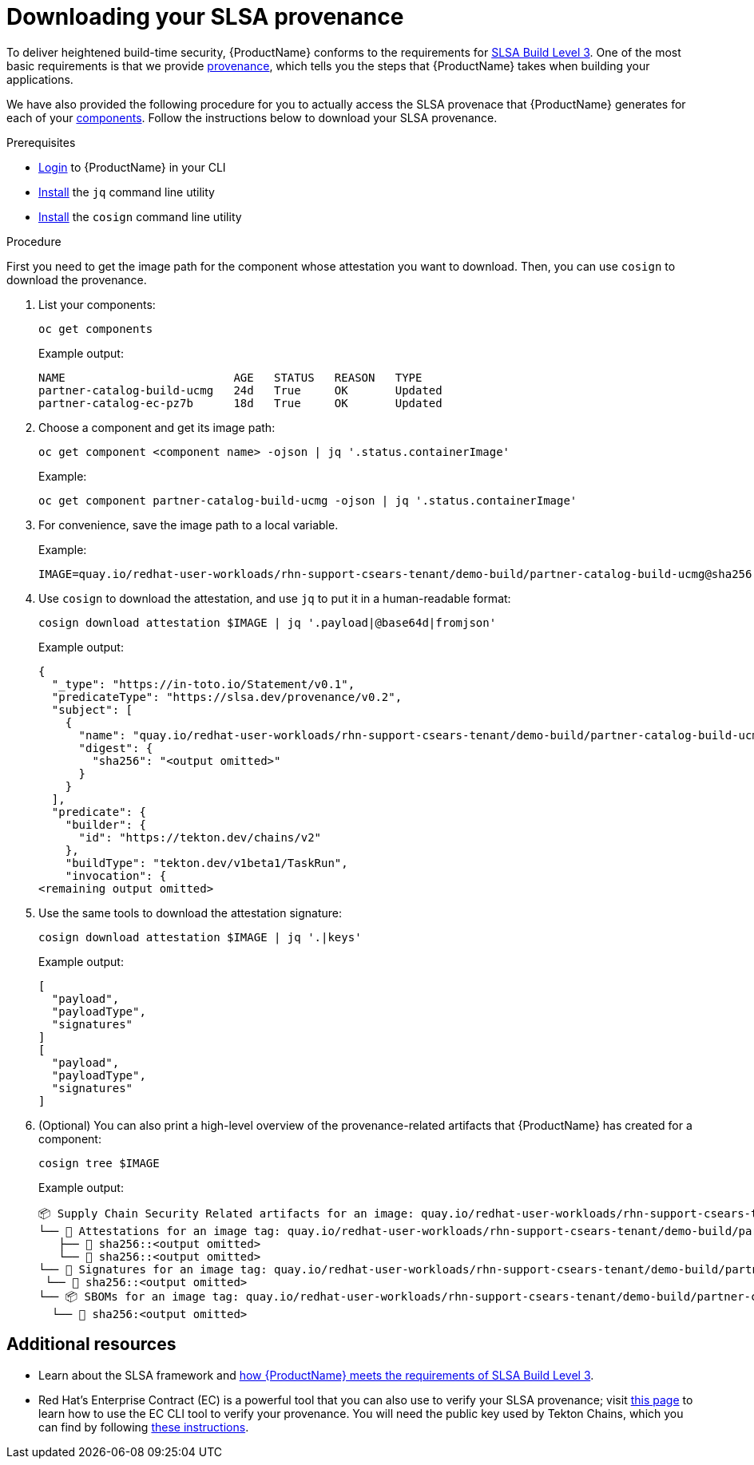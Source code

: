 = Downloading your SLSA provenance

To deliver heightened build-time security, {ProductName} conforms to the requirements for link:https://slsa.dev/spec/v1.0/levels#build-l3[SLSA Build Level 3]. One of the most basic requirements is that we provide link:https://slsa.dev/spec/v1.0/provenance[provenance], which tells you the steps that {ProductName} takes when building your applications.

We have also provided the following procedure for you to actually access the SLSA provenace that {ProductName} generates for each of your xref:../glossary/index.adoc#component[components]. Follow the instructions below to download your SLSA provenance.

.Prerequisites

* xref:../getting-started/getting_started_in_cli.adoc[Login] to {ProductName} in your CLI 
* link:https://stedolan.github.io/jq/download/[Install] the `jq` command line utility 
* link:https://docs.sigstore.dev/cosign/installation/[Install] the `cosign` command line utility

.Procedure

First you need to get the image path for the component whose attestation you want to download. Then, you can use `cosign` to download the provenance. 

. List your components: 

+
[source]
--
oc get components
--

+
Example output:
+
[source]
--
NAME                         AGE   STATUS   REASON   TYPE
partner-catalog-build-ucmg   24d   True     OK       Updated
partner-catalog-ec-pz7b      18d   True     OK       Updated
--

. Choose a component and get its image path: 
+
[source]
--
oc get component <component name> -ojson | jq '.status.containerImage'
--

+
Example:
+
[source]
--
oc get component partner-catalog-build-ucmg -ojson | jq '.status.containerImage'
--

. For convenience, save the image path to a local variable.
+
Example:
+
[source]
--
IMAGE=quay.io/redhat-user-workloads/rhn-support-csears-tenant/demo-build/partner-catalog-build-ucmg@sha256:<output omitted>
--


. Use `cosign` to download the attestation, and use `jq` to put it in a human-readable format: 
+
[source]
--
cosign download attestation $IMAGE | jq '.payload|@base64d|fromjson'
--

+
Example output:
+
[source]
--
{
  "_type": "https://in-toto.io/Statement/v0.1",
  "predicateType": "https://slsa.dev/provenance/v0.2",
  "subject": [
    {
      "name": "quay.io/redhat-user-workloads/rhn-support-csears-tenant/demo-build/partner-catalog-build-ucmg",
      "digest": {
        "sha256": "<output omitted>"
      }
    }
  ],
  "predicate": {
    "builder": {
      "id": "https://tekton.dev/chains/v2"
    },
    "buildType": "tekton.dev/v1beta1/TaskRun",
    "invocation": {
<remaining output omitted>
--

. Use the same tools to download the attestation signature:

+
[source]
--
cosign download attestation $IMAGE | jq '.|keys'
--

+
Example output:
+
[source]
--
[
  "payload",
  "payloadType",
  "signatures"
]
[
  "payload",
  "payloadType",
  "signatures"
]
--

+
. (Optional) You can also print a high-level overview of the provenance-related artifacts that {ProductName} has created for a component: 

+
[source]
--
cosign tree $IMAGE
--
+
Example output:
+
[source]
--
📦 Supply Chain Security Related artifacts for an image: quay.io/redhat-user-workloads/rhn-support-csears-tenant/demo-build/partner-catalog-build-ucmg@sha256::<output omitted>
└── 💾 Attestations for an image tag: quay.io/redhat-user-workloads/rhn-support-csears-tenant/demo-build/partner-catalog-build-ucmg:sha256-:<output omitted>.att
   ├── 🍒 sha256::<output omitted>
   └── 🍒 sha256::<output omitted>
└── 🔐 Signatures for an image tag: quay.io/redhat-user-workloads/rhn-support-csears-tenant/demo-build/partner-catalog-build-ucmg:sha256-:<output omitted>.sig
 └── 🍒 sha256::<output omitted>
└── 📦 SBOMs for an image tag: quay.io/redhat-user-workloads/rhn-support-csears-tenant/demo-build/partner-catalog-build-ucmg:sha256-:<output omitted>.sbom
  └── 🍒 sha256:<output omitted>
--

== Additional resources
* Learn about the SLSA framework and xref:../concepts/slsa/con_slsa-conformity.adoc[how {ProductName} meets the requirements of SLSA Build Level 3].
* Red Hat's Enterprise Contract (EC) is a powerful tool that you can also use to verify your SLSA provenance; visit link:https://enterprisecontract.dev/docs/user-guide/main/cli.html#_validating_an_image[this page]  to learn how to use the EC CLI tool to verify your provenance. You will need the public key used by Tekton Chains, which you can find by following link:https://enterprisecontract.dev/docs/user-guide/main/cli.html#_finding_the_public_key[these instructions].
